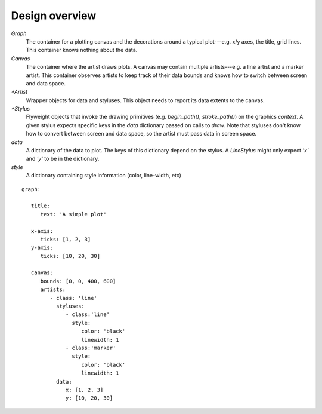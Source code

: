 ===============
Design overview
===============


.. digraph:: overview

   size="6,6";
   splines=ortho;
   compound=true;
   node[shape=record, style=filled, fillcolor=gray95]
   edge[dir=back, arrowtail=odiamond, arrowhead=empty]

   graph_node[label = "{Graph | canvas \lstyluses \l | add_artist(artist) \l}"]
   graph_stylus1[label = "{Graph stylus 1 | style \l | draw(context, data) \l }"]
   canvas[label = "{Canvas | artists \l | add_artist(artist) \l}"]
   artist1[label = "{Artist 1 | data \ldata_extents \lstyluses \l\
                   | _render(context) \l}"]
   stylus1[label = "{Stylus 1 | style \l | draw(context, screen_data) \l }"]

   {rank=same; graph_node; graph_stylus1;}
   {rank=same; artist1; stylus1;}

   graph_node -> graph_stylus1;
   graph_stylus1 -> canvas;
   graph_node -> canvas;
   {rank=same; canvas -> artist1};
   artist1 -> stylus1;


`Graph`
   The container for a plotting canvas and the decorations around a typical
   plot---e.g. x/y axes, the title, grid lines. This container knows nothing
   about the data.
`Canvas`
   The container where the artist draws plots. A canvas may contain multiple
   artists---e.g. a line artist and a marker artist. This container observes
   artists to keep track of their data bounds and knows how to switch between
   screen and data space.
`*Artist`
   Wrapper objects for data and styluses. This object needs to report its data
   extents to the canvas.
`*Stylus`
   Flyweight objects that invoke the drawing primitives (e.g. `begin_path()`,
   `stroke_path()`) on the graphics `context`. A given stylus expects specific
   keys in the `data` dictionary passed on calls to `draw`. Note that styluses
   don't know how to convert between screen and data space, so the artist must
   pass data in screen space.
`data`
   A dictionary of the data to plot. The keys of this dictionary depend on the
   stylus. A `LineStylus` might only expect `'x'` and `'y'` to be in the
   dictionary.
`style`
   A dictionary containing style information (color, line-width, etc)

::

   graph:

      title:
         text: 'A simple plot'

      x-axis:
         ticks: [1, 2, 3]
      y-axis:
         ticks: [10, 20, 30]

      canvas:
         bounds: [0, 0, 400, 600]
         artists:
            - class: 'line'
              styluses:
                 - class:'line'
                   style:
                      color: 'black'
                      linewidth: 1
                 - class:'marker'
                   style:
                      color: 'black'
                      linewidth: 1
              data:
                 x: [1, 2, 3]
                 y: [10, 20, 30]
